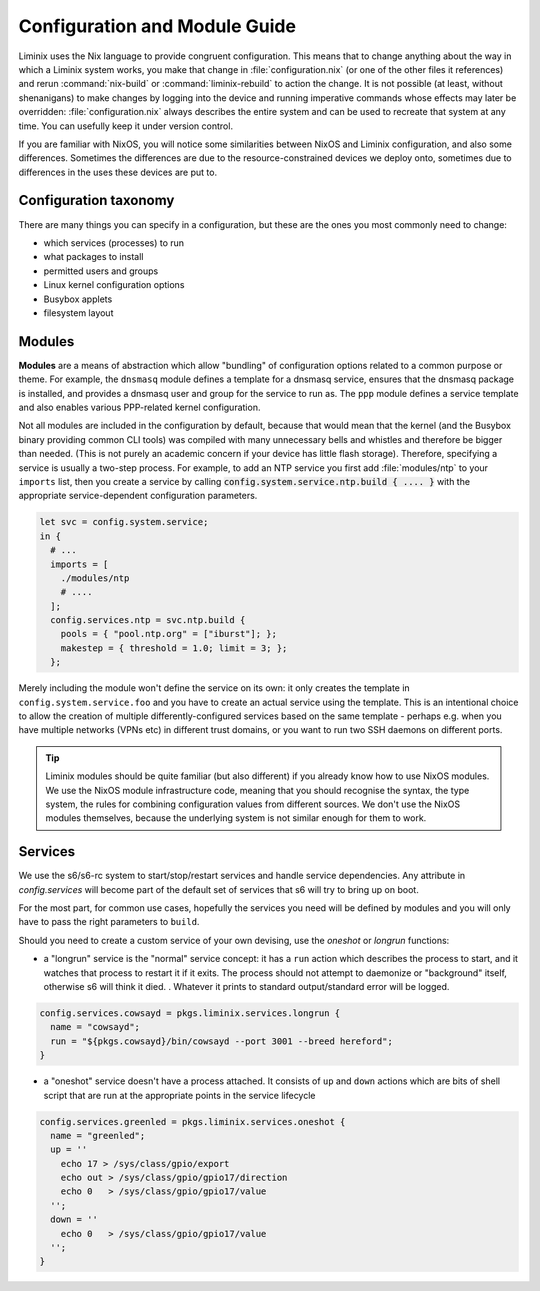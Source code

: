 Configuration and Module Guide
##############################

Liminix uses the Nix language to provide congruent configuration.
This means that to change anything about the way in which a
Liminix system works, you make that change in
:file:`configuration.nix` (or one of the other files it references)
and rerun :command:`nix-build` or :command:`liminix-rebuild` to action
the change. It is not possible (at least, without shenanigans) to make
changes by logging into the device and running imperative commands
whose effects may later be overridden: :file:`configuration.nix`
always describes the entire system and can be used to recreate that
system at any time.  You can usefully keep it under version control.

If you are familiar with NixOS, you will notice some similarities
between NixOS and Liminix configuration, and also some
differences. Sometimes the differences are due to the
resource-constrained devices we deploy onto, sometimes due to
differences in the uses these devices are put to.


Configuration taxonomy
**********************

There are many things you can specify in a configuration, but these
are the ones you most commonly need to change:

* which services (processes) to run
* what packages to install
* permitted users and groups
* Linux kernel configuration options
* Busybox applets
* filesystem layout


Modules
*******

**Modules** are a means of abstraction which allow "bundling"
of configuration options related to a common purpose or theme. For
example, the ``dnsmasq`` module defines a template for a dnsmasq
service, ensures that the dnsmasq package is installed, and provides a
dnsmasq user and group for the service to run as. The ``ppp`` module
defines a service template and also enables various PPP-related kernel
configuration.

Not all modules are included in the configuration by default, because
that would mean that the kernel (and the Busybox binary providing
common CLI tools) was compiled with many unnecessary bells and whistles
and therefore be bigger than needed. (This is not purely an academic concern
if your device has little flash storage).  Therefore, specifying a
service is usually a two-step process.  For example, to add an NTP
service you first add :file:`modules/ntp` to your ``imports`` list,
then you create a service by calling
:code:`config.system.service.ntp.build { .... }` with the appropriate
service-dependent configuration parameters.

.. code-block:: nix

  let svc = config.system.service;
  in {
    # ...
    imports = [
      ./modules/ntp
      # ....
    ];
    config.services.ntp = svc.ntp.build {
      pools = { "pool.ntp.org" = ["iburst"]; };
      makestep = { threshold = 1.0; limit = 3; };
    };

Merely including the module won't define the service on its own: it
only creates the template in ``config.system.service.foo`` and you
have to create an actual service using the template. This is an
intentional choice to allow the creation of multiple
differently-configured services based on the same template - perhaps
e.g. when you have multiple networks (VPNs etc) in different trust
domains, or you want to run two SSH daemons on different ports.

.. tip:: Liminix modules should be quite familiar (but also different)
	 if you already know how to use NixOS modules. We use the
	 NixOS module infrastructure code, meaning that you should
	 recognise the syntax, the type system, the rules for
	 combining configuration values from different sources. We
	 don't use the NixOS modules themselves, because the
	 underlying system is not similar enough for them to work.


Services
********

We use the s6/s6-rc system to start/stop/restart services and handle
service dependencies. Any attribute in `config.services` will become
part of the default set of services that s6 will try to bring up on
boot.

For the most part, for common use cases, hopefully the services you
need will be defined by modules and you will only have to pass the
right parameters to ``build``.

Should you need to create a custom service of your own devising, use
the `oneshot` or `longrun` functions:

* a "longrun" service is the "normal" service concept: it has a
  ``run`` action which describes the process to start, and it watches
  that process to restart it if it exits. The process should not
  attempt to daemonize or "background" itself, otherwise s6 will think
  it died.  . Whatever it prints to standard output/standard error
  will be logged.

.. code-block:: nix

    config.services.cowsayd = pkgs.liminix.services.longrun {
      name = "cowsayd";
      run = "${pkgs.cowsayd}/bin/cowsayd --port 3001 --breed hereford";
    }


* a "oneshot" service doesn't have a process attached. It consists of
  ``up`` and ``down`` actions which are bits of shell script that
  are run at the appropriate points in the service lifecycle

.. code-block:: nix

    config.services.greenled = pkgs.liminix.services.oneshot {
      name = "greenled";
      up = ''
	echo 17 > /sys/class/gpio/export
	echo out > /sys/class/gpio/gpio17/direction
	echo 0   > /sys/class/gpio/gpio17/value
      '';
      down = ''
	echo 0   > /sys/class/gpio/gpio17/value
      '';
    }

